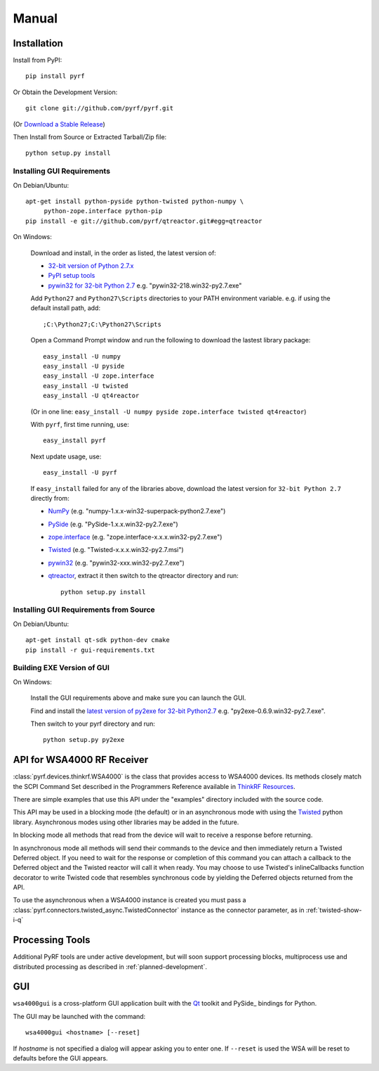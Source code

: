 Manual
======

.. image:: pyrf_logo.png
   :alt: PyRF logo

Installation
------------


Install from PyPI::

   pip install pyrf

Or Obtain the Development Version::

   git clone git://github.com/pyrf/pyrf.git

(Or `Download a Stable Release <https://github.com/pyrf/pyrf/tags>`_)

Then Install from Source or Extracted Tarball/Zip file::

   python setup.py install


Installing GUI Requirements
~~~~~~~~~~~~~~~~~~~~~~~~~~~

On Debian/Ubuntu::

   apt-get install python-pyside python-twisted python-numpy \
   	python-zope.interface python-pip
   pip install -e git://github.com/pyrf/qtreactor.git#egg=qtreactor

On Windows:

   Download and install, in the order as listed, the latest version of:

   * `32-bit version of Python 2.7.x <http://www.python.org/download/releases/>`_
   * `PyPI setup tools <https://pypi.python.org/pypi/setuptools>`_
   * `pywin32 for 32-bit Python 2.7 <http://sourceforge.net/projects/pywin32/files/pywin32/>`_
     e.g. "pywin32-218.win32-py2.7.exe"

   Add ``Python27`` and ``Python27\Scripts`` directories to your PATH environment
   variable.  e.g. if using the default install path, add::

      ;C:\Python27;C:\Python27\Scripts

   Open a Command Prompt window and run the following to download the lastest
   library package::
   
      easy_install -U numpy
      easy_install -U pyside
      easy_install -U zope.interface
      easy_install -U twisted
      easy_install -U qt4reactor
      
   (Or in one line: ``easy_install -U numpy pyside zope.interface twisted qt4reactor``)
   
   With ``pyrf``, first time running, use::
   
      easy_install pyrf 
   
   Next update usage, use::

      easy_install -U pyrf
   
   If ``easy_install`` failed for any of the libraries above, download the latest
   version for ``32-bit Python 2.7`` directly from:
   
   * `NumPy <http://sourceforge.net/projects/numpy/files/NumPy/>`_
     (e.g. "numpy-1.x.x-win32-superpack-python2.7.exe")
   * `PySide <http://qt-project.org/wiki/PySide_Binaries_Windows>`_
     (e.g. "PySide-1.x.x.win32-py2.7.exe")
   * `zope.interface <http://pypi.python.org/pypi/zope.interface#download>`_
     (e.g. "zope.interface-x.x.x.win32-py2.7.exe")
   * `Twisted <http://twistedmatrix.com/trac/>`_
     (e.g. "Twisted-x.x.x.win32-py2.7.msi")
   * `pywin32 <http://sourceforge.net/projects/pywin32/files/pywin32/>`_
     (e.g. "pywin32-xxx.win32-py2.7.exe")
   * `qtreactor <https://github.com/pyrf/qtreactor/tags>`_,
     extract it then switch to the qtreactor directory and run::

      python setup.py install


Installing GUI Requirements from Source
~~~~~~~~~~~~~~~~~~~~~~~~~~~~~~~~~~~~~~~

On Debian/Ubuntu::

   apt-get install qt-sdk python-dev cmake
   pip install -r gui-requirements.txt



Building EXE Version of GUI
~~~~~~~~~~~~~~~~~~~~~~~~~~~

On Windows:

   Install the GUI requirements above and make sure you can launch the GUI.

   Find and install the
   `latest version of py2exe for 32-bit Python2.7 <http://sourceforge.net/projects/py2exe/files/py2exe/>`_
   e.g. "py2exe-0.6.9.win32-py2.7.exe".

   Then switch to your pyrf directory and run::

      python setup.py py2exe

API for WSA4000 RF Receiver
---------------------------

:class:`pyrf.devices.thinkrf.WSA4000` is the class that provides access
to WSA4000 devices.
Its methods closely match the SCPI Command Set described in the
Programmers Reference available in
`ThinkRF Resources <http://www.thinkrf.com/resources>`_.

There are simple examples that use this API under the "examples" directory
included with the source code.

This API may be used in a blocking mode (the default) or in an asynchronous
mode with using the `Twisted <http://twistedmatrix.com/>`_ python library.
Asynchronous modes using other libraries may be added in the future.

In blocking mode all methods that read from the device will wait
to receive a response before returning.

In asynchronous mode all methods will send their commands to the device and
then immediately return a Twisted Deferred object.  If you need to wait for
the response or completion of this command you can attach a callback to the
Deferred object and the Twisted reactor will call it when ready.  You may
choose to use Twisted's inlineCallbacks function decorator to write Twisted
code that resembles synchronous code by yielding the Deferred objects
returned from the API.

To use the asynchronous when a WSA4000 instance is created
you must pass a :class:`pyrf.connectors.twisted_async.TwistedConnector`
instance as the connector parameter, as in :ref:`twisted-show-i-q`


Processing Tools
----------------

Additional PyRF tools are under active development, but will soon support
processing blocks, multiprocess use and distributed processing as
described in :ref:`planned-development`.


.. _demo-gui:

GUI
---

.. image:: wsa4000demo.png
   :alt: wsa4000gui screen shot

``wsa4000gui`` is a cross-platform GUI application built with the
Qt_ toolkit and PySide_ bindings for Python.

.. _Qt: http://qt.digia.com/
.. _PySide: http://qt-project.org/wiki/PySide

The GUI may be launched with the command::

  wsa4000gui <hostname> [--reset]

If *hostname* is not specified a dialog will appear asking you to enter one.
If ``--reset`` is used the WSA will be reset to defaults before the GUI
appears.

